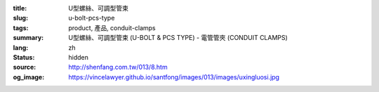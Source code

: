 :title: U型螺絲、可調型管束
:slug: u-bolt-pcs-type
:tags: product, 產品, conduit-clamps
:summary: U型螺絲、可調型管束 (U-BOLT & PCS TYPE) - 電管管夾 (CONDUIT CLAMPS)
:lang: zh
:status: hidden
:source: http://shenfang.com.tw/013/8.htm
:og_image: https://vincelawyer.github.io/santfong/images/013/images/uxingluosi.jpg
